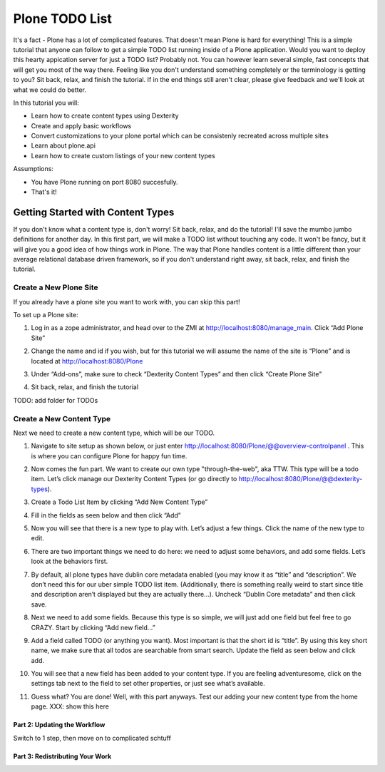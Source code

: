 ===============
Plone TODO List
===============
It's a fact - Plone has a lot of complicated features. That doesn't mean Plone is hard for everything! This is a simple tutorial that anyone can follow to get a simple TODO list running inside of a Plone application. Would you want to deploy this hearty appication server for just a TODO list? Probably not. You can however learn several simple, fast concepts that will get you most of the way there. Feeling like you don't understand something completely or the terminology is getting to you? Sit back, relax, and finish the tutorial. If in the end things still aren't clear, please give feedback and we'll look at what we could do better.

In this tutorial you will:

* Learn how to create content types using Dexterity 
* Create and apply basic workflows
* Convert customizations to your plone portal which can be consistenly recreated across multiple sites
* Learn about plone.api
* Learn how to create custom listings of your new content types

Assumptions:

* You have Plone running on port 8080 succesfully.
* That's it!

Getting Started with Content Types
------------------------------
If you don't know what a content type is, don't worry! Sit back, relax, and do the tutorial! I'll save the mumbo jumbo definitions for another day. In this first part, we will make a TODO list without touching any code. It won't be fancy, but it will give you a good idea of how things work in Plone. The way that Plone handles content is a little different than your average relational database driven framework, so if you don't understand right away, sit back, relax, and finish the tutorial.

Create a New Plone Site
^^^^^^^^^^^^^^^^^^^^^^^
If you already have a plone site you want to work with, you can skip this part!

To set up a Plone site:

#. Log in as a zope administrator, and head over to the ZMI at  http://localhost:8080/manage_main. Click “Add Plone Site”

   .. image:: https://raw.github.com/collective/collective.todoapp/master/docs/images/add_plone_site.jpg
      :width: 400px

#. Change the name and id if you wish, but for this tutorial we will assume the name of the site is “Plone” and is located at http://localhost:8080/Plone

   .. image:: https://raw.github.com/collective/collective.todoapp/master/docs/images/dexterity_extension.jpg
      :width: 400px

#. Under “Add-ons”, make sure to check “Dexterity Content Types” and then click “Create Plone Site"

   .. image:: https://raw.github.com/collective/collective.todoapp/master/docs/images/create_plone_site.jpg
      :width: 400px

#. Sit back, relax, and finish the tutorial

   .. image:: https://raw.github.com/collective/collective.todoapp/master/docs/images/welcome_to_plone.jpg
      :width: 400px

TODO: add folder for TODOs


Create a New Content Type
^^^^^^^^^^^^^^^^^^^^^^^^^
Next we need to create a new content type, which will be our TODO.

#. Navigate to site setup as shown below, or just enter http://localhost:8080/Plone/@@overview-controlpanel . This is where you can configure Plone for happy fun time.

   .. image:: https://raw.github.com/collective/collective.todoapp/master/docs/images/site_setup.jpg
      :width: 400px

#. Now comes the fun part. We want to create our own type "through-the-web", aka TTW. This type will be a todo item. Let’s click manage our Dexterity Content Types (or go directly to http://localhost:8080/Plone/@@dexterity-types).

   .. image:: https://raw.github.com/collective/collective.todoapp/master/docs/images/plone_configuration_panel.jpg
      :width: 400px

#. Create a Todo List Item by clicking “Add New Content Type”

   .. image:: https://raw.github.com/collective/collective.todoapp/master/docs/images/add_content_type.jpg
      :width: 400px

#. Fill in the fields as seen below and then click “Add” 

   .. image:: https://raw.github.com/collective/collective.todoapp/master/docs/images/add_todo_content_type.jpg
      :width: 400px

#. Now you will see that there is a new type to play with. Let’s adjust a few things. Click the name of the new type to edit. 

   .. image:: https://raw.github.com/collective/collective.todoapp/master/docs/images/edit_todo_item.jpg
      :width: 400px

#. There are two important things we need to do here: we need to adjust some behaviors, and add some fields. Let’s look at the behaviors first.

   .. image:: https://raw.github.com/collective/collective.todoapp/master/docs/images/todo_item_behaviors.jpg
      :width: 400px

#. By default, all plone types have dublin core metadata enabled (you may know it as “title” and “description”. We don’t need this for our uber simple TODO list item. (Additionally, there is something really weird to start since title and description aren’t displayed but they are actually there...). Uncheck “Dublin Core metadata” and then click save.

   .. image:: https://raw.github.com/collective/collective.todoapp/master/docs/images/behaviors_config.jpg
      :width: 400px

#. Next we need to add some fields. Because this type is so simple, we will just add one field but feel free to go CRAZY. Start by clicking “Add new field...”

   .. image:: https://raw.github.com/collective/collective.todoapp/master/docs/images/add_new_field.jpg
      :width: 400px

#. Add a field called TODO (or anything you want). Most important is that the short id is “title”. By using this key short name, we make sure that all todos are searchable from smart search. Update the field as seen below and click add.

   .. image:: https://raw.github.com/collective/collective.todoapp/master/docs/images/add_todo_field.jpg
      :width: 400px

#. You will see that a new field has been added to your content type. If you are feeling adventuresome, click on the settings tab next to the field to set other properties, or just see what’s available.

   .. image:: https://raw.github.com/collective/collective.todoapp/master/docs/images/final_todo_fields_config.jpg
      :width: 400px

#. Guess what? You are done! Well, with this part anyways. Test our adding your new content type from the home page. XXX: show this here

Part 2: Updating the Workflow
=============================
Switch to 1 step, then move on to complicated schtuff

Part 3: Redistributing Your Work
================================
